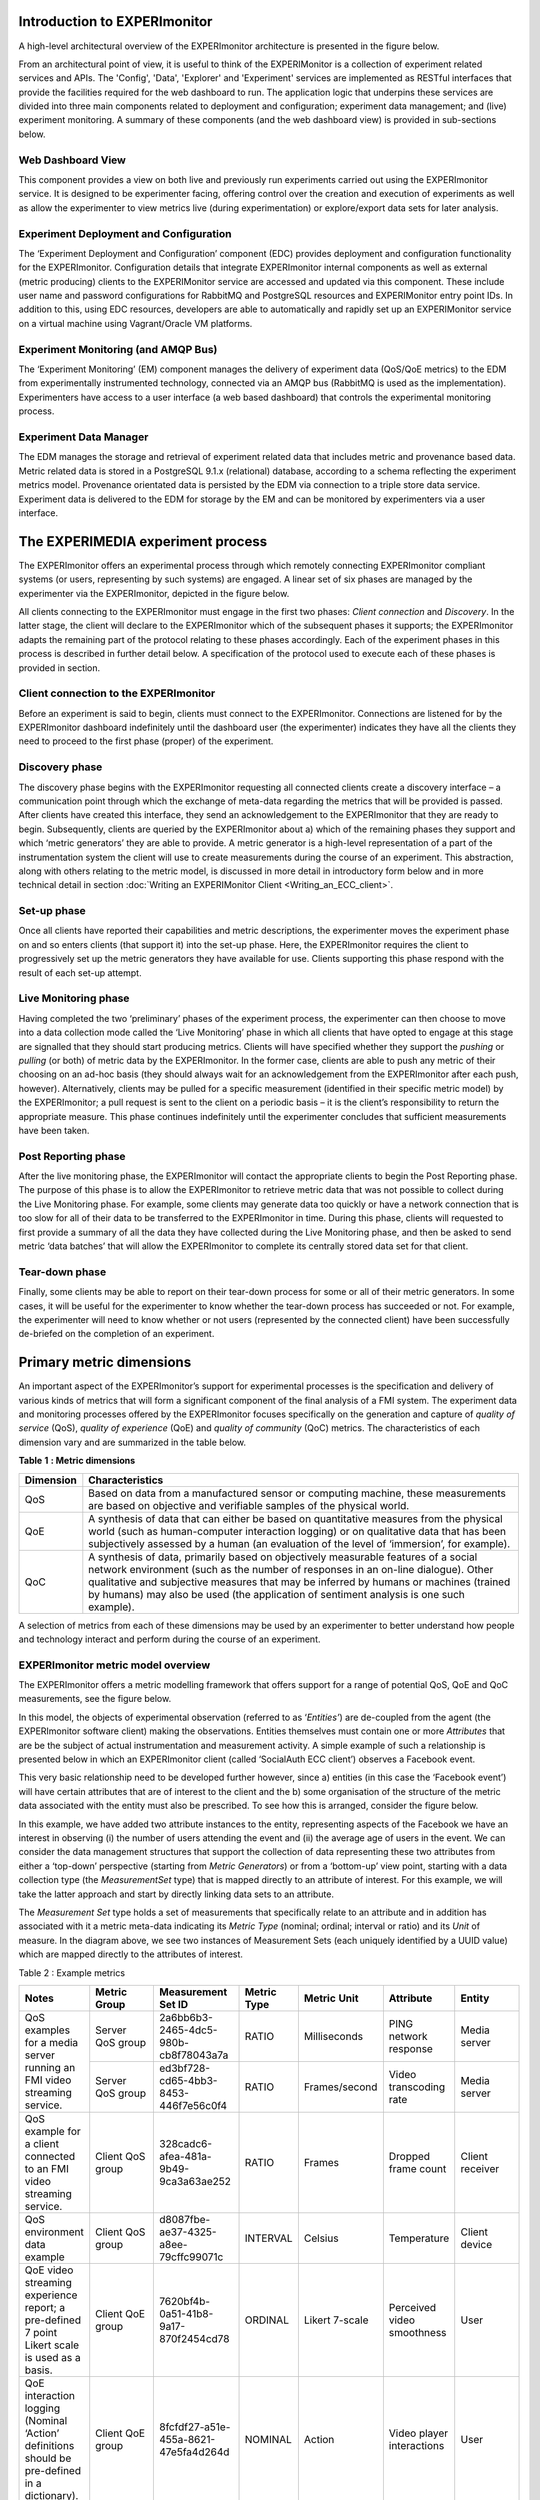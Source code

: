 Introduction to EXPERImonitor
---------------------------------

A high-level architectural overview of the EXPERImonitor architecture is presented in the figure below. 

.. image:: images/image6.png
   :align: center

From an architectural point of view, it is useful to think of the EXPERIMonitor is a collection of experiment related services and APIs. The 'Config', 'Data', 'Explorer' and 'Experiment' services are implemented as RESTful interfaces that provide the facilities required for the web dashboard to run. The application logic that underpins these services are divided into three main components related to deployment and configuration; experiment data management; and (live) experiment monitoring. A summary of these components (and the web dashboard view) is provided in sub-sections below. 

Web Dashboard View
~~~~~~~~~~~~~~~~~~
This component provides a view on both live and previously run experiments carried out using the EXPERImonitor service. It is designed to be experimenter facing, offering control over the creation and execution of experiments as well as allow the experimenter to view metrics live (during experimentation) or explore/export data sets for later analysis.

Experiment Deployment and Configuration
~~~~~~~~~~~~~~~~~~~~~~~~~~~~~~~~~~~~~~~

The ‘Experiment Deployment and Configuration’ component (EDC) provides deployment and configuration functionality for the EXPERImonitor. Configuration details that integrate EXPERImonitor internal components as well as external (metric producing) clients to the EXPERIMonitor service are accessed and updated via this component. These include user name and password configurations for RabbitMQ and PostgreSQL resources and EXPERIMonitor entry point IDs. In addition to this, using EDC resources, developers are able to automatically and rapidly set up an EXPERIMonitor service on a virtual machine using Vagrant/Oracle VM platforms.


Experiment Monitoring (and AMQP Bus)
~~~~~~~~~~~~~~~~~~~~~~~~~~~~~~~~~~~~

The ‘Experiment Monitoring’ (EM) component manages the delivery of experiment data (QoS/QoE metrics) to the EDM from experimentally instrumented technology, connected via an AMQP bus (RabbitMQ is used as the implementation). Experimenters have access to a user interface (a web based dashboard) that controls the experimental monitoring process.

Experiment Data Manager
~~~~~~~~~~~~~~~~~~~~~~~

The EDM manages the storage and retrieval of experiment related data that includes metric and provenance based data. Metric related data is stored in a PostgreSQL 9.1.x (relational) database, according to a schema reflecting the experiment metrics model. Provenance orientated data is persisted by the EDM via connection to a triple store data service. Experiment data is delivered to the EDM for storage by the EM and can be monitored by experimenters via a user interface.


The EXPERIMEDIA experiment process
----------------------------------

The EXPERImonitor offers an experimental process through which remotely connecting EXPERImonitor compliant systems (or users, representing by such systems) are engaged. A linear set of six phases are managed by the experimenter via the EXPERImonitor, depicted in the figure below.

.. image:: images/image7.png
   :align: center

All clients connecting to the EXPERImonitor must engage in the first two phases: *Client connection* and *Discovery*. In the latter stage, the client will declare to the EXPERImonitor which of the subsequent phases it supports; the EXPERImonitor adapts the remaining part of the protocol relating to these phases accordingly. Each of the experiment phases in this process is described in further detail below. A specification of the protocol used to execute each of these phases is provided in section.

Client connection to the EXPERImonitor
~~~~~~~~~~~~~~~~~~~~~~~~~~~~~~~~~~~~~~

Before an experiment is said to begin, clients must connect to the EXPERImonitor. Connections are listened for by the EXPERImonitor dashboard indefinitely until the dashboard user (the experimenter) indicates they have all the clients they need to proceed to the first phase (proper) of the experiment.

Discovery phase
~~~~~~~~~~~~~~~

The discovery phase begins with the EXPERImonitor requesting all connected clients create a discovery interface – a communication point through which the exchange of meta-data regarding the metrics that will be provided is passed. After clients have created this interface, they send an acknowledgement to the EXPERImonitor that they are ready to begin. Subsequently, clients are queried by the EXPERImonitor about a) which of the remaining phases they support and which ‘metric generators’ they are able to provide. A metric generator is a high-level representation of a part of the instrumentation system the client will use to create measurements during the course of an experiment. This abstraction, along with others relating to the metric model, is discussed in more detail in introductory form below and in more technical detail in section :doc:`Writing an EXPERIMonitor Client <Writing_an_ECC_client>`.

Set-up phase
~~~~~~~~~~~~

Once all clients have reported their capabilities and metric descriptions, the experimenter moves the experiment phase on and so enters clients (that support it) into the set-up phase. Here, the EXPERImonitor requires the client to progressively set up the metric generators they have available for use. Clients supporting this phase respond with the result of each set-up attempt.

Live Monitoring phase
~~~~~~~~~~~~~~~~~~~~~

Having completed the two ‘preliminary’ phases of the experiment process, the experimenter can then choose to move into a data collection mode called the ‘Live Monitoring’ phase in which all clients that have opted to engage at this stage are signalled that they should start producing metrics. Clients will have specified whether they support the *pushing* or *pulling* (or both) of metric data by the EXPERImonitor. In the former case, clients are able to push any metric of their choosing on an ad-hoc basis (they should always wait for an acknowledgement from the EXPERImonitor after each push, however). Alternatively, clients may be pulled for a specific measurement (identified in their specific metric model) by the EXPERImonitor; a pull request is sent to the client on a periodic basis – it is the client’s responsibility to return the appropriate measure. This phase continues indefinitely until the experimenter concludes that sufficient measurements have been taken.

Post Reporting phase
~~~~~~~~~~~~~~~~~~~~

After the live monitoring phase, the EXPERImonitor will contact the appropriate clients to begin the Post Reporting phase. The purpose of this phase is to allow the EXPERImonitor to retrieve metric data that was not possible to collect during the Live Monitoring phase. For example, some clients may generate data too quickly or have a network connection that is too slow for all of their data to be transferred to the EXPERImonitor in time. During this phase, clients will requested to first provide a summary of all the data they have collected during the Live Monitoring phase, and then be asked to send metric ‘data batches’ that will allow the EXPERImonitor to complete its centrally stored data set for that client.

Tear-down phase
~~~~~~~~~~~~~~~

Finally, some clients may be able to report on their tear-down process for some or all of their metric generators. In some cases, it will be useful for the experimenter to know whether the tear-down process has succeeded or not. For example, the experimenter will need to know whether or not users (represented by the connected client) have been successfully de-briefed on the completion of an experiment.

Primary metric dimensions
-------------------------

An important aspect of the EXPERImonitor’s support for experimental processes is the specification and delivery of various kinds of metrics that will form a significant component of the final analysis of a FMI system. The experiment data and monitoring processes offered by the EXPERImonitor focuses specifically on the generation and capture of *quality of service* (QoS), *quality of experience* (QoE) and *quality of community* (QoC) metrics. The characteristics of each dimension vary and are summarized in the table below.

**Table**
**1**
**: Metric dimensions**

+---------------+----------------------------------------------------------------------------------------------------------------------------------------------------------------------------------------------------------------------------------------------------------------------------------------------------------------------------------------------------------+
| **Dimension** | **Characteristics**                                                                                                                                                                                                                                                                                                                                      |
|               |                                                                                                                                                                                                                                                                                                                                                          |
+---------------+----------------------------------------------------------------------------------------------------------------------------------------------------------------------------------------------------------------------------------------------------------------------------------------------------------------------------------------------------------+
| QoS           | Based on data from a manufactured sensor or computing machine, these measurements are based on objective and verifiable samples of the physical world.                                                                                                                                                                                                   |
|               |                                                                                                                                                                                                                                                                                                                                                          |
+---------------+----------------------------------------------------------------------------------------------------------------------------------------------------------------------------------------------------------------------------------------------------------------------------------------------------------------------------------------------------------+
| QoE           | A synthesis of data that can either be based on quantitative measures from the physical world (such as human-computer interaction logging) or on qualitative data that has been subjectively assessed by a human (an evaluation of the level of ‘immersion’, for example).                                                                               |
|               |                                                                                                                                                                                                                                                                                                                                                          |
+---------------+----------------------------------------------------------------------------------------------------------------------------------------------------------------------------------------------------------------------------------------------------------------------------------------------------------------------------------------------------------+
| QoC           | A synthesis of data, primarily based on objectively measurable features of a social network environment (such as the number of responses in an on-line dialogue). Other qualitative and subjective measures that may be inferred by humans or machines (trained by humans) may also be used (the application of sentiment analysis is one such example). |
|               |                                                                                                                                                                                                                                                                                                                                                          |
+---------------+----------------------------------------------------------------------------------------------------------------------------------------------------------------------------------------------------------------------------------------------------------------------------------------------------------------------------------------------------------+


A selection of metrics from each of these dimensions may be used by an experimenter to better understand how people and technology interact and perform during the course of an experiment.

EXPERImonitor metric model overview
~~~~~~~~~~~~~~~~~~~~~~~~~~~~~~~~~~~

The EXPERImonitor offers a metric modelling framework that offers support for a range of potential QoS, QoE and QoC measurements, see the figure below.

.. image:: images/image8.png
   :align: center

In this model, the objects of experimental observation (referred to as ‘*Entities’*) are de-coupled from the agent (the EXPERImonitor software client) making the observations. Entities themselves must contain one or more *Attributes* that are be the subject of actual instrumentation and measurement activity. A simple example of such a relationship is presented below in which an EXPERImonitor client (called ‘SocialAuth ECC client’) observes a Facebook event.

.. image:: images/image9.png
   :align: center

This very basic relationship need to be developed further however, since a) entities (in this case the ‘Facebook event’) will have certain attributes that are of interest to the client and the b) some organisation of the structure of the metric data associated with the entity must also be prescribed. To see how this is arranged, consider the figure below.

.. image:: images/image10.png
   :align: center

In this example, we have added two attribute instances to the entity, representing aspects of the Facebook we have an interest in observing (i) the number of users attending the event and (ii) the average age of users in the event. We can consider the data management structures that support the collection of data representing these two attributes from either a ‘top-down’ perspective (starting from *Metric Generators*) or from a ‘bottom-up’ view point, starting with a data collection type (the *MeasurementSet* type) that is mapped directly to an attribute of interest. For this example, we will take the latter approach and start by directly linking data sets to an attribute.

The *Measurement Set* type holds a set of measurements that specifically relate to an attribute and in addition has associated with it a metric meta-data indicating its *Metric Type* (nominal; ordinal; interval or ratio) and its *Unit* of measure. In the diagram above, we see two instances of Measurement Sets (each uniquely identified by a UUID value) which are mapped directly to the attributes of interest.


Table 2 : Example metrics

+-----------------------------------------------------------------------------------------------+---------------------+--------------------------------------+------------+----------------+----------------------------+-----------------+
| **Notes**                                                                                     | **Metric**          | **Measurement**                      | **Metric** | **Metric**     | **Attribute**              | **Entity**      |
|                                                                                               | **Group**           | **Set ID**                           | **Type**   | **Unit**       |                            |                 |
|                                                                                               |                     |                                      |            |                |                            |                 |
+-----------------------------------------------------------------------------------------------+---------------------+--------------------------------------+------------+----------------+----------------------------+-----------------+
| QoS examples for a media server running                                                       | Server QoS group    | 2a6bb6b3-2465-4dc5-980b-cb8f78043a7a | RATIO      | Milliseconds   | PING network response      | Media server    |
| an FMI video streaming service.                                                               |                     |                                      |            |                |                            |                 |
|                                                                                               |                     |                                      |            |                |                            |                 |
|                                                                                               +---------------------+--------------------------------------+------------+----------------+----------------------------+-----------------+
|                                                                                               | Server QoS group    | ed3bf728-cd65-4bb3-8453-446f7e56c0f4 | RATIO      | Frames/second  | Video transcoding rate     | Media server    |
|                                                                                               |                     |                                      |            |                |                            |                 |
+-----------------------------------------------------------------------------------------------+---------------------+--------------------------------------+------------+----------------+----------------------------+-----------------+
| QoS example for a client connected to an FMI video streaming service.                         | Client QoS group    | 328cadc6-afea-481a-9b49-9ca3a63ae252 | RATIO      | Frames         | Dropped frame count        | Client receiver |
|                                                                                               |                     |                                      |            |                |                            |                 |
+-----------------------------------------------------------------------------------------------+---------------------+--------------------------------------+------------+----------------+----------------------------+-----------------+
| QoS environment data example                                                                  | Client QoS group    | d8087fbe-ae37-4325-a8ee-79cffc99071c | INTERVAL   | Celsius        | Temperature                | Client device   |
|                                                                                               |                     |                                      |            |                |                            |                 |
+-----------------------------------------------------------------------------------------------+---------------------+--------------------------------------+------------+----------------+----------------------------+-----------------+
| QoE video streaming experience report; a pre-defined 7 point Likert scale is used as a basis. | Client QoE group    | 7620bf4b-0a51-41b8-9a17-870f2454cd78 | ORDINAL    | Likert 7-scale | Perceived video smoothness | User            |
|                                                                                               |                     |                                      |            |                |                            |                 |
+-----------------------------------------------------------------------------------------------+---------------------+--------------------------------------+------------+----------------+----------------------------+-----------------+
| QoE interaction logging (Nominal ‘Action’ definitions should be pre-defined in a dictionary). | Client QoE group    | 8fcfdf27-a51e-455a-8621-47e5fa4d264d | NOMINAL    | Action         | Video player interactions  | User            |
|                                                                                               |                     |                                      |            |                |                            |                 |
+-----------------------------------------------------------------------------------------------+---------------------+--------------------------------------+------------+----------------+----------------------------+-----------------+
| QoC activity for FMI community                                                                | QoC community group | 5fb41674-490a-4bb8-be99-e20adf2fd7e1 | RATIO      | Log-ins/day    | User log-ins               | FMI community   |
|                                                                                               |                     |                                      |            |                |                            |                 |
+-----------------------------------------------------------------------------------------------+---------------------+--------------------------------------+------------+----------------+----------------------------+-----------------+
| QOC activity for user of FMI community (URL                                                   | QoC user group      | 0b789291-4392-4288-95af-544486508a85 | NOMINAL    | Content post   | User content               | Client device   |
| to publicly available content)                                                                |                     |                                      |            |                |                            |                 |
|                                                                                               |                     |                                      |            |                |                            |                 |
+-----------------------------------------------------------------------------------------------+---------------------+--------------------------------------+------------+----------------+----------------------------+-----------------+


In the table above a number of illustrative examples of metrics from QoS, QoE and QoC domains are shown (with notes to offer context). Reading from left to right, we can see how groups of metric sets (each with an associated metric type and unit) are mapped to the entities under observation in the real or virtual world. To save space, metric generator mappings have not been included.

Moving up the data hierarchy, the next level of logical organisation is the *Metric Group* – a container used to perform one level of partitioning for collections of measurements that relate (for example, video rendering metrics). Metric Groups themselves are collected together by the top level data organisation, the Metric Generator. As previously indicated, the Metric Generator represents system-level components that generate metrics, for example it may be useful to differentiate server and client based metric generators. An additional mapping, similar to that used to link measurement data sets to attributes is specified linking metric generators to entities under observation since it is likely that individual systems will be deployed to observe different entity types. EXPERImonitor client software must send their specification of the metrics they are going to provide the EXPERImonitor in this way, during the Discovery phase. In this way, the experimenter has a means by which to understand which clients are performing what kind of measurements, and what they relate to within the experimental venue.


